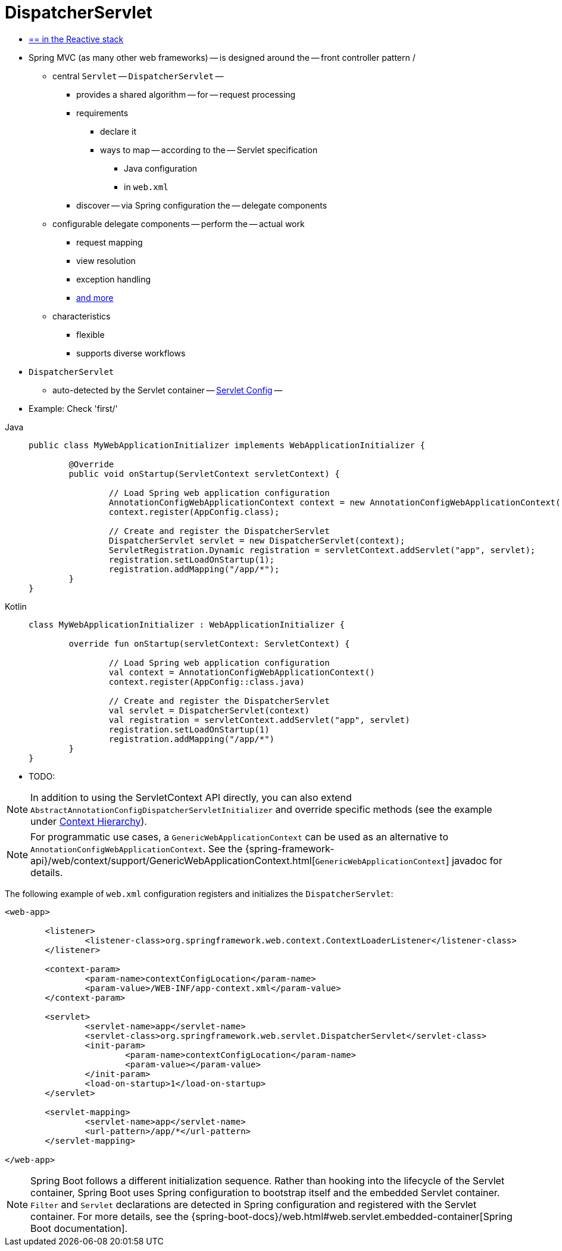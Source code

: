 [[mvc-servlet]]
= DispatcherServlet

* [.small]#xref:web/webflux/dispatcher-handler.adoc[== in the Reactive stack]#

* Spring MVC (as many other web frameworks) -- is designed around the -- front controller pattern /
    ** central `Servlet` -- `DispatcherServlet` --
        *** provides a shared algorithm -- for -- request processing
        *** requirements
            **** declare it
            **** ways to map -- according to the -- Servlet specification
                ***** Java configuration
                ***** in `web.xml`
        *** discover -- via Spring configuration the -- delegate components
    ** configurable delegate components -- perform the -- actual work
        *** request mapping
        *** view resolution
        *** exception handling
        *** xref:web/webmvc/mvc-servlet/special-bean-types.adoc[and more]
    ** characteristics
        *** flexible
        *** supports diverse workflows
* `DispatcherServlet`
    ** auto-detected by the Servlet container -- xref:web/webmvc/mvc-servlet/container-config.adoc[Servlet Config] --
* Example: Check 'first/'

[tabs]
======
Java::
+
[source,java,indent=0,subs="verbatim,quotes",role="primary"]
----
	public class MyWebApplicationInitializer implements WebApplicationInitializer {

		@Override
		public void onStartup(ServletContext servletContext) {

			// Load Spring web application configuration
			AnnotationConfigWebApplicationContext context = new AnnotationConfigWebApplicationContext();
			context.register(AppConfig.class);

			// Create and register the DispatcherServlet
			DispatcherServlet servlet = new DispatcherServlet(context);
			ServletRegistration.Dynamic registration = servletContext.addServlet("app", servlet);
			registration.setLoadOnStartup(1);
			registration.addMapping("/app/*");
		}
	}
----

Kotlin::
+
[source,kotlin,indent=0,subs="verbatim,quotes",role="secondary"]
----
	class MyWebApplicationInitializer : WebApplicationInitializer {

		override fun onStartup(servletContext: ServletContext) {

			// Load Spring web application configuration
			val context = AnnotationConfigWebApplicationContext()
			context.register(AppConfig::class.java)

			// Create and register the DispatcherServlet
			val servlet = DispatcherServlet(context)
			val registration = servletContext.addServlet("app", servlet)
			registration.setLoadOnStartup(1)
			registration.addMapping("/app/*")
		}
	}
----
======

* TODO:

NOTE: In addition to using the ServletContext API directly, you can also extend
`AbstractAnnotationConfigDispatcherServletInitializer` and override specific methods
(see the example under xref:web/webmvc/mvc-servlet/context-hierarchy.adoc[Context Hierarchy]).

NOTE: For programmatic use cases, a `GenericWebApplicationContext` can be used as an
alternative to `AnnotationConfigWebApplicationContext`. See the
{spring-framework-api}/web/context/support/GenericWebApplicationContext.html[`GenericWebApplicationContext`]
javadoc for details.

The following example of `web.xml` configuration registers and initializes the `DispatcherServlet`:

[source,xml,indent=0,subs="verbatim,quotes"]
----
<web-app>

	<listener>
		<listener-class>org.springframework.web.context.ContextLoaderListener</listener-class>
	</listener>

	<context-param>
		<param-name>contextConfigLocation</param-name>
		<param-value>/WEB-INF/app-context.xml</param-value>
	</context-param>

	<servlet>
		<servlet-name>app</servlet-name>
		<servlet-class>org.springframework.web.servlet.DispatcherServlet</servlet-class>
		<init-param>
			<param-name>contextConfigLocation</param-name>
			<param-value></param-value>
		</init-param>
		<load-on-startup>1</load-on-startup>
	</servlet>

	<servlet-mapping>
		<servlet-name>app</servlet-name>
		<url-pattern>/app/*</url-pattern>
	</servlet-mapping>

</web-app>
----

NOTE: Spring Boot follows a different initialization sequence. Rather than hooking into
the lifecycle of the Servlet container, Spring Boot uses Spring configuration to
bootstrap itself and the embedded Servlet container. `Filter` and `Servlet` declarations
are detected in Spring configuration and registered with the Servlet container.
For more details, see the
{spring-boot-docs}/web.html#web.servlet.embedded-container[Spring Boot documentation].



